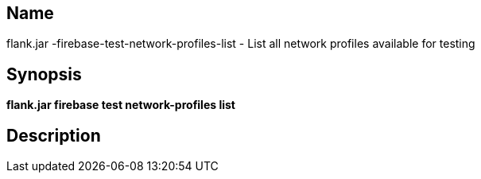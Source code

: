 // tag::picocli-generated-full-manpage[]

// tag::picocli-generated-man-section-name[]
== Name

flank.jar
-firebase-test-network-profiles-list - List all network profiles available for testing 

// end::picocli-generated-man-section-name[]

// tag::picocli-generated-man-section-synopsis[]
== Synopsis

*flank.jar
 firebase test network-profiles list*

// end::picocli-generated-man-section-synopsis[]

// tag::picocli-generated-man-section-description[]
== Description



// end::picocli-generated-man-section-description[]

// end::picocli-generated-full-manpage[]